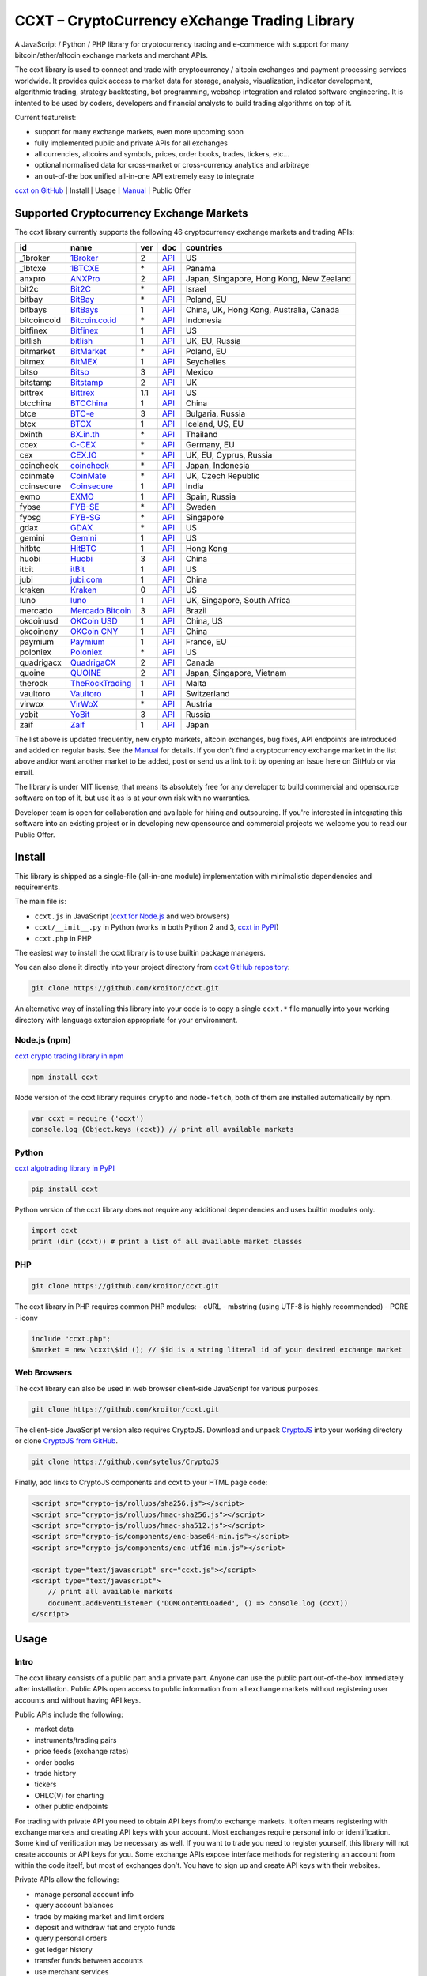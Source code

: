 CCXT – CryptoCurrency eXchange Trading Library
==============================================

A JavaScript / Python / PHP library for cryptocurrency trading and e-commerce with support for many bitcoin/ether/altcoin exchange markets and merchant APIs.

The ccxt library is used to connect and trade with cryptocurrency / altcoin exchanges and payment processing services worldwide. It provides quick access to market data for storage, analysis, visualization, indicator development, algorithmic trading, strategy backtesting, bot programming, webshop integration and related software engineering. It is intented to be used by coders, developers and financial analysts to build trading algorithms on top of it.

Current featurelist:

-  support for many exchange markets, even more upcoming soon
-  fully implemented public and private APIs for all exchanges
-  all currencies, altcoins and symbols, prices, order books, trades, tickers, etc...
-  optional normalised data for cross-market or cross-currency analytics and arbitrage
-  an out-of-the box unified all-in-one API extremely easy to integrate

`ccxt on GitHub <https://github.com/kroitor/ccxt>`__ | Install | Usage | `Manual <https://github.com/kroitor/ccxt/wiki>`__ | Public Offer

Supported Cryptocurrency Exchange Markets
-----------------------------------------

The ccxt library currently supports the following 46 cryptocurrency exchange markets and trading APIs:

+---------------+-----------------------------------------------------------+-------+---------------------------------------------------------------------+--------------------------------------------+
| id            | name                                                      | ver   | doc                                                                 | countries                                  |
+===============+===========================================================+=======+=====================================================================+============================================+
| \_1broker     | `1Broker <https://1broker.com>`__                         | 2     | `API <https://1broker.com/?c=en/content/api-documentation>`__       | US                                         |
+---------------+-----------------------------------------------------------+-------+---------------------------------------------------------------------+--------------------------------------------+
| \_1btcxe      | `1BTCXE <https://1btcxe.com>`__                           | \*    | `API <https://1btcxe.com/api-docs.php>`__                           | Panama                                     |
+---------------+-----------------------------------------------------------+-------+---------------------------------------------------------------------+--------------------------------------------+
| anxpro        | `ANXPro <https://anxpro.com>`__                           | 2     | `API <https://anxpro.com/pages/api>`__                              | Japan, Singapore, Hong Kong, New Zealand   |
+---------------+-----------------------------------------------------------+-------+---------------------------------------------------------------------+--------------------------------------------+
| bit2c         | `Bit2C <https://www.bit2c.co.il>`__                       | \*    | `API <https://www.bit2c.co.il/home/api>`__                          | Israel                                     |
+---------------+-----------------------------------------------------------+-------+---------------------------------------------------------------------+--------------------------------------------+
| bitbay        | `BitBay <https://bitbay.net>`__                           | \*    | `API <https://bitbay.net/public-api>`__                             | Poland, EU                                 |
+---------------+-----------------------------------------------------------+-------+---------------------------------------------------------------------+--------------------------------------------+
| bitbays       | `BitBays <https://bitbays.com>`__                         | 1     | `API <https://bitbays.com/help/api/>`__                             | China, UK, Hong Kong, Australia, Canada    |
+---------------+-----------------------------------------------------------+-------+---------------------------------------------------------------------+--------------------------------------------+
| bitcoincoid   | `Bitcoin.co.id <https://www.bitcoin.co.id>`__             | \*    | `API <https://vip.bitcoin.co.id/trade_api>`__                       | Indonesia                                  |
+---------------+-----------------------------------------------------------+-------+---------------------------------------------------------------------+--------------------------------------------+
| bitfinex      | `Bitfinex <https://www.bitfinex.com>`__                   | 1     | `API <https://bitfinex.readme.io/v1/docs>`__                        | US                                         |
+---------------+-----------------------------------------------------------+-------+---------------------------------------------------------------------+--------------------------------------------+
| bitlish       | `bitlish <https://bitlish.com>`__                         | 1     | `API <https://bitlish.com/api>`__                                   | UK, EU, Russia                             |
+---------------+-----------------------------------------------------------+-------+---------------------------------------------------------------------+--------------------------------------------+
| bitmarket     | `BitMarket <https://www.bitmarket.pl>`__                  | \*    | `API <https://www.bitmarket.net/docs.php?file=api_public.html>`__   | Poland, EU                                 |
+---------------+-----------------------------------------------------------+-------+---------------------------------------------------------------------+--------------------------------------------+
| bitmex        | `BitMEX <https://www.bitmex.com>`__                       | 1     | `API <https://www.bitmex.com/app/apiOverview>`__                    | Seychelles                                 |
+---------------+-----------------------------------------------------------+-------+---------------------------------------------------------------------+--------------------------------------------+
| bitso         | `Bitso <https://bitso.com>`__                             | 3     | `API <https://bitso.com/api_info>`__                                | Mexico                                     |
+---------------+-----------------------------------------------------------+-------+---------------------------------------------------------------------+--------------------------------------------+
| bitstamp      | `Bitstamp <https://www.bitstamp.net>`__                   | 2     | `API <https://www.bitstamp.net/api>`__                              | UK                                         |
+---------------+-----------------------------------------------------------+-------+---------------------------------------------------------------------+--------------------------------------------+
| bittrex       | `Bittrex <https://bittrex.com>`__                         | 1.1   | `API <https://bittrex.com/Home/Api>`__                              | US                                         |
+---------------+-----------------------------------------------------------+-------+---------------------------------------------------------------------+--------------------------------------------+
| btcchina      | `BTCChina <https://www.btcchina.com>`__                   | 1     | `API <https://www.btcchina.com/apidocs>`__                          | China                                      |
+---------------+-----------------------------------------------------------+-------+---------------------------------------------------------------------+--------------------------------------------+
| btce          | `BTC-e <https://btc-e.com>`__                             | 3     | `API <https://btc-e.com/api/3/docs>`__                              | Bulgaria, Russia                           |
+---------------+-----------------------------------------------------------+-------+---------------------------------------------------------------------+--------------------------------------------+
| btcx          | `BTCX <https://btc-x.is>`__                               | 1     | `API <https://btc-x.is/custom/api-document.html>`__                 | Iceland, US, EU                            |
+---------------+-----------------------------------------------------------+-------+---------------------------------------------------------------------+--------------------------------------------+
| bxinth        | `BX.in.th <https://bx.in.th>`__                           | \*    | `API <https://bx.in.th/info/api>`__                                 | Thailand                                   |
+---------------+-----------------------------------------------------------+-------+---------------------------------------------------------------------+--------------------------------------------+
| ccex          | `C-CEX <https://c-cex.com>`__                             | \*    | `API <https://c-cex.com/?id=api>`__                                 | Germany, EU                                |
+---------------+-----------------------------------------------------------+-------+---------------------------------------------------------------------+--------------------------------------------+
| cex           | `CEX.IO <https://cex.io>`__                               | \*    | `API <https://cex.io/cex-api>`__                                    | UK, EU, Cyprus, Russia                     |
+---------------+-----------------------------------------------------------+-------+---------------------------------------------------------------------+--------------------------------------------+
| coincheck     | `coincheck <https://coincheck.com>`__                     | \*    | `API <https://coincheck.com/documents/exchange/api>`__              | Japan, Indonesia                           |
+---------------+-----------------------------------------------------------+-------+---------------------------------------------------------------------+--------------------------------------------+
| coinmate      | `CoinMate <https://coinmate.io>`__                        | \*    | `API <https://coinmate.io/developers>`__                            | UK, Czech Republic                         |
+---------------+-----------------------------------------------------------+-------+---------------------------------------------------------------------+--------------------------------------------+
| coinsecure    | `Coinsecure <https://coinsecure.in>`__                    | 1     | `API <https://api.coinsecure.in>`__                                 | India                                      |
+---------------+-----------------------------------------------------------+-------+---------------------------------------------------------------------+--------------------------------------------+
| exmo          | `EXMO <https://exmo.me>`__                                | 1     | `API <https://exmo.me/ru/api_doc>`__                                | Spain, Russia                              |
+---------------+-----------------------------------------------------------+-------+---------------------------------------------------------------------+--------------------------------------------+
| fybse         | `FYB-SE <https://www.fybse.se>`__                         | \*    | `API <http://docs.fyb.apiary.io>`__                                 | Sweden                                     |
+---------------+-----------------------------------------------------------+-------+---------------------------------------------------------------------+--------------------------------------------+
| fybsg         | `FYB-SG <https://www.fybsg.com>`__                        | \*    | `API <http://docs.fyb.apiary.io>`__                                 | Singapore                                  |
+---------------+-----------------------------------------------------------+-------+---------------------------------------------------------------------+--------------------------------------------+
| gdax          | `GDAX <https://www.gdax.com>`__                           | \*    | `API <https://docs.gdax.com>`__                                     | US                                         |
+---------------+-----------------------------------------------------------+-------+---------------------------------------------------------------------+--------------------------------------------+
| gemini        | `Gemini <https://gemini.com>`__                           | 1     | `API <https://docs.gemini.com/rest-api>`__                          | US                                         |
+---------------+-----------------------------------------------------------+-------+---------------------------------------------------------------------+--------------------------------------------+
| hitbtc        | `HitBTC <https://hitbtc.com>`__                           | 1     | `API <https://hitbtc.com/api>`__                                    | Hong Kong                                  |
+---------------+-----------------------------------------------------------+-------+---------------------------------------------------------------------+--------------------------------------------+
| huobi         | `Huobi <https://www.huobi.com>`__                         | 3     | `API <https://github.com/huobiapi/API_Docs_en/wiki>`__              | China                                      |
+---------------+-----------------------------------------------------------+-------+---------------------------------------------------------------------+--------------------------------------------+
| itbit         | `itBit <https://www.itbit.com>`__                         | 1     | `API <https://www.itbit.com/api>`__                                 | US                                         |
+---------------+-----------------------------------------------------------+-------+---------------------------------------------------------------------+--------------------------------------------+
| jubi          | `jubi.com <https://www.jubi.com>`__                       | 1     | `API <https://www.jubi.com/help/api.html>`__                        | China                                      |
+---------------+-----------------------------------------------------------+-------+---------------------------------------------------------------------+--------------------------------------------+
| kraken        | `Kraken <https://www.kraken.com>`__                       | 0     | `API <https://www.kraken.com/en-us/help/api>`__                     | US                                         |
+---------------+-----------------------------------------------------------+-------+---------------------------------------------------------------------+--------------------------------------------+
| luno          | `luno <https://www.luno.com>`__                           | 1     | `API <https://npmjs.org/package/bitx>`__                            | UK, Singapore, South Africa                |
+---------------+-----------------------------------------------------------+-------+---------------------------------------------------------------------+--------------------------------------------+
| mercado       | `Mercado Bitcoin <https://www.mercadobitcoin.com.br>`__   | 3     | `API <https://www.mercadobitcoin.com.br/api-doc>`__                 | Brazil                                     |
+---------------+-----------------------------------------------------------+-------+---------------------------------------------------------------------+--------------------------------------------+
| okcoinusd     | `OKCoin USD <https://www.okcoin.com>`__                   | 1     | `API <https://www.okcoin.com/rest_getStarted.html>`__               | China, US                                  |
+---------------+-----------------------------------------------------------+-------+---------------------------------------------------------------------+--------------------------------------------+
| okcoincny     | `OKCoin CNY <https://www.okcoin.cn>`__                    | 1     | `API <https://www.okcoin.cn/rest_getStarted.html>`__                | China                                      |
+---------------+-----------------------------------------------------------+-------+---------------------------------------------------------------------+--------------------------------------------+
| paymium       | `Paymium <https://www.paymium.com>`__                     | 1     | `API <https://www.paymium.com/page/developers>`__                   | France, EU                                 |
+---------------+-----------------------------------------------------------+-------+---------------------------------------------------------------------+--------------------------------------------+
| poloniex      | `Poloniex <https://poloniex.com>`__                       | \*    | `API <https://poloniex.com/support/api/>`__                         | US                                         |
+---------------+-----------------------------------------------------------+-------+---------------------------------------------------------------------+--------------------------------------------+
| quadrigacx    | `QuadrigaCX <https://www.quadrigacx.com>`__               | 2     | `API <https://www.quadrigacx.com/api_info>`__                       | Canada                                     |
+---------------+-----------------------------------------------------------+-------+---------------------------------------------------------------------+--------------------------------------------+
| quoine        | `QUOINE <https://www.quoine.com>`__                       | 2     | `API <https://developers.quoine.com>`__                             | Japan, Singapore, Vietnam                  |
+---------------+-----------------------------------------------------------+-------+---------------------------------------------------------------------+--------------------------------------------+
| therock       | `TheRockTrading <https://therocktrading.com>`__           | 1     | `API <https://api.therocktrading.com/doc/>`__                       | Malta                                      |
+---------------+-----------------------------------------------------------+-------+---------------------------------------------------------------------+--------------------------------------------+
| vaultoro      | `Vaultoro <https://www.vaultoro.com>`__                   | 1     | `API <https://api.vaultoro.com>`__                                  | Switzerland                                |
+---------------+-----------------------------------------------------------+-------+---------------------------------------------------------------------+--------------------------------------------+
| virwox        | `VirWoX <https://www.virwox.com>`__                       | \*    | `API <https://www.virwox.com/developers.php>`__                     | Austria                                    |
+---------------+-----------------------------------------------------------+-------+---------------------------------------------------------------------+--------------------------------------------+
| yobit         | `YoBit <https://www.yobit.net>`__                         | 3     | `API <https://www.yobit.net/en/api/>`__                             | Russia                                     |
+---------------+-----------------------------------------------------------+-------+---------------------------------------------------------------------+--------------------------------------------+
| zaif          | `Zaif <https://zaif.jp>`__                                | 1     | `API <https://corp.zaif.jp/api-docs>`__                             | Japan                                      |
+---------------+-----------------------------------------------------------+-------+---------------------------------------------------------------------+--------------------------------------------+

The list above is updated frequently, new crypto markets, altcoin exchanges, bug fixes, API endpoints are introduced and added on regular basis. See the `Manual <https://github.com/kroitor/ccxt/wiki>`__ for details. If you don't find a cryptocurrency exchange market in the list above and/or want another market to be added, post or send us a link to it by opening an issue here on GitHub or via email.

The library is under MIT license, that means its absolutely free for any developer to build commercial and opensource software on top of it, but use it as is at your own risk with no warranties.

Developer team is open for collaboration and available for hiring and outsourcing. If you're interested in integrating this software into an existing project or in developing new opensource and commercial projects we welcome you to read our Public Offer.

Install
-------

This library is shipped as a single-file (all-in-one module) implementation with minimalistic dependencies and requirements.

The main file is:

-  ``ccxt.js`` in JavaScript (`ccxt for Node.js <http://npmjs.com/package/ccxt>`__ and web browsers)
-  ``ccxt/__init__.py`` in Python (works in both Python 2 and 3, `ccxt in PyPI <https://pypi.python.org/pypi/ccxt>`__)
-  ``ccxt.php`` in PHP

The easiest way to install the ccxt library is to use builtin package managers.

You can also clone it directly into your project directory from `ccxt GitHub repository <https://github.com/kroitor/ccxt>`__:

.. code:: shell

    git clone https://github.com/kroitor/ccxt.git

An alternative way of installing this library into your code is to copy a single ``ccxt.*`` file manually into your working directory with language extension appropriate for your environment.

Node.js (npm)
~~~~~~~~~~~~~

`ccxt crypto trading library in npm <http://npmjs.com/package/ccxt>`__

.. code:: shell

    npm install ccxt

Node version of the ccxt library requires ``crypto`` and ``node-fetch``, both of them are installed automatically by npm.

.. code:: javascript

    var ccxt = require ('ccxt')
    console.log (Object.keys (ccxt)) // print all available markets

Python
~~~~~~

`ccxt algotrading library in PyPI <https://pypi.python.org/pypi/ccxt>`__

.. code:: shell

    pip install ccxt

Python version of the ccxt library does not require any additional dependencies and uses builtin modules only.

.. code:: python

    import ccxt
    print (dir (ccxt)) # print a list of all available market classes

PHP
~~~

.. code:: shell

    git clone https://github.com/kroitor/ccxt.git

The ccxt library in PHP requires common PHP modules:
- cURL
- mbstring (using UTF-8 is highly recommended)
- PCRE
- iconv

.. code:: php

    include "ccxt.php";
    $market = new \cxxt\$id (); // $id is a string literal id of your desired exchange market

Web Browsers
~~~~~~~~~~~~

The ccxt library can also be used in web browser client-side JavaScript for various purposes.

.. code:: shell

    git clone https://github.com/kroitor/ccxt.git

The client-side JavaScript version also requires CryptoJS. Download and unpack `CryptoJS <https://code.google.com/archive/p/crypto-js/>`__ into your working directory or clone `CryptoJS from GitHub <https://github.com/sytelus/CryptoJS>`__.

.. code:: shell

    git clone https://github.com/sytelus/CryptoJS

Finally, add links to CryptoJS components and ccxt to your HTML page code:

.. code:: html

    <script src="crypto-js/rollups/sha256.js"></script>
    <script src="crypto-js/rollups/hmac-sha256.js"></script>
    <script src="crypto-js/rollups/hmac-sha512.js"></script>
    <script src="crypto-js/components/enc-base64-min.js"></script>
    <script src="crypto-js/components/enc-utf16-min.js"></script>

    <script type="text/javascript" src="ccxt.js"></script>
    <script type="text/javascript">
        // print all available markets
        document.addEventListener ('DOMContentLoaded', () => console.log (ccxt))
    </script>

Usage
-----

Intro
~~~~~

The ccxt library consists of a public part and a private part. Anyone can use the public part out-of-the-box immediately after installation. Public APIs open access to public information from all exchange markets without registering user accounts and without having API keys.

Public APIs include the following:

-  market data
-  instruments/trading pairs
-  price feeds (exchange rates)
-  order books
-  trade history
-  tickers
-  OHLC(V) for charting
-  other public endpoints

For trading with private API you need to obtain API keys from/to exchange markets. It often means registering with exchange markets and creating API keys with your account. Most exchanges require personal info or identification. Some kind of verification may be necessary as well. If you want to trade you need to register yourself, this library will not create accounts or API keys for you. Some exchange APIs expose interface methods for registering an account from within the code itself, but most of exchanges don't. You have to sign up and create API keys with their websites.

Private APIs allow the following:

-  manage personal account info
-  query account balances
-  trade by making market and limit orders
-  deposit and withdraw fiat and crypto funds
-  query personal orders
-  get ledger history
-  transfer funds between accounts
-  use merchant services

This library implements full public and private REST APIs for all exchanges. WebSocket and FIX implementations in JavaScript, PHP, Python and other languages coming soon.

The ccxt library supports both camelcase notation (preferred in JavaScript) and underscore notation (preferred in Python and PHP), therefore all methods can be called in either notation or coding style in any language.

::

    // both of these notations work in JavaScript/Python/PHP
    market.methodName ()  // camelcase pseudocode
    market.method_name () // underscore pseudocode

See the `Manual <https://github.com/kroitor/ccxt/wiki>`__ for more details.

JavaScript
~~~~~~~~~~

.. code:: javascript

    'use strict';
    var ccxt = require ('ccxt')

    ;(() => async function () {

        let kraken    = new ccxt.kraken ()
        let bitfinex  = new ccxt.bitfinex ({ verbose: true })
        let huobi     = new ccxt.huobi ()
        let okcoinusd = new ccxt.okcoinusd ({
            apiKey: 'YOUR_PUBLIC_API_KEY',
            secret: 'YOUR_SECRET_PRIVATE_KEY',
        })

        let krakenProducts = await kraken.loadProducts ()

        console.log (kraken.id,    krakenProducts)
        console.log (bitfinex.id,  await bitfinex.loadProducts  ())
        console.log (huobi.id,     await huobi.loadProducts ())

        console.log (kraken.id,    await kraken.fetchOrderBook (Object.keys (kraken.products)[0]))
        console.log (bitfinex.id,  await bitfinex.fetchTicker ('BTC/USD'))
        console.log (huobi.id,     await huobi.fetchTrades ('ETH/CNY'))

        console.log (okcoinusd.id, await okcoinusd.fetchBalance ())

        // sell 1 BTC/USD for market price (create market sell order)
        console.log (okcoinusd.id, await okcoinusd.sell ('BTC/USD', 1))

        // buy 1 BTC/USD for $2500 (create limit buy order) 
        console.log (okcoinusd.id, await okcoinusd.buy ('BTC/USD', 1, 2500.00))

    }) ()

Python
~~~~~~

.. code:: python

    # coding=utf-8

    import ccxt

    hitbtc = ccxt.hitbtc ({ 'verbose': True })
    bitmex = ccxt.bitmex ()
    huobi  = ccxt.huobi ()
    exmo   = ccxt.exmo ({
        'apiKey': 'YOUR_PUBLIC_API_KEY',
        'secret': 'YOUR_SECRET_PRIVATE_KEY',
    })

    hitbtc_products = hitbtc.load_products ()

    print (hitbtc.id, hitbtc_products)
    print (bitmex.id, bitmex.load_products ())
    print (huobi.id,  huobi.load_products ())

    print (hitbtc.fetch_order_book (hitbtc_products.keys ()[0]))
    print (bitmex.fetch_ticker ('BTC/USD'))
    print (huobi.fetch_trades ('LTC/CNY'))

    print (exmo.fetch_balance ())

    # sell 1 BTC/USD for market price (create market sell order)
    print (exmo.id, exmo.sell ('BTC/USD', 1))

    # buy 1 BTC/USD for $2500 (create limit buy order) 
    print (exmo.id, exmo.buy ('BTC/USD', 1, 2500.00))

PHP
~~~

.. code:: php

    include 'ccxt.php';

    $poloniex = new \ccxt\poloniex  ();
    $bittrex  = new \ccxt\bittrex   (array ('verbose' => true));
    $quoine   = new \ccxt\zaif      ();
    $zaif     = new \ccxt\quoine    (array (
        'apiKey' => 'YOUR_PUBLIC_API_KEY',
        'secret' => 'YOUR_SECRET_PRIVATE_KEY',
    ));

    $poloniex_products = $poloniex->load_products ();

    var_dump ($poloniex_products);
    var_dump ($bittrex->load_products ());
    var_dump ($quoine->load_products ());

    var_dump ($poloniex->fetch_order_book (array_keys ($poloniex_products)[0]));
    var_dump ($bittrex->fetch_trades ('BTC/USD'));
    var_dump ($quoine->fetch_ticker ('ETH/EUR'));
    var_dump ($zaif->fetch_ticker ('BTC/JPY'));

    var_dump ($zaif->fetch_balance ());

    // sell 1 BTC/JPY for market price (create market sell order)
    var_dump ($zaif->id, $zaif->sell ('BTC/JPY', 1));

    // buy 1 BTC/JPY for ¥285000 (create limit buy order) 
    var_dump ($zaif->id, $zaif->buy ('BTC/JPY', 1, 285000));

Public Offer
------------

Developer team is open for collaboration and available for hiring and outsourcing.

We can:

-  implement a cryptocurrency trading strategy for you
-  integrate APIs for any exchange markets you want
-  create bots for algorithmic trading, arbitrage, scalping and HFT
-  perform backtesting and data crunching
-  implement any kind of protocol including REST, WebSockets, FIX, proprietary and legacy standards...
-  actually directly integrate btc/altcoin blockchain or transaction graph into your system
-  program a matching engine for you
-  create a trading terminal for desktops, phones and pads (for web and native OSes)
-  do all of the above in any of the following languages/environments: Javascript, Node.js, PHP, C, C++, C#, Python, Java, ObjectiveC, Linux, FreeBSD, MacOS, iOS, Windows

We implement bots, algorithmic trading software and strategies by your design. Costs for implementing a basic trading strategy are low (starting from a few coins) and depend on your requirements.

We are coders, not investors, so we ABSOLUTELY DO NOT do any kind of financial or trading advisory neither we invent profitable strategies to make you a fortune out of thin air. We guarantee the stability of the bot or trading software, but we cannot guarantee the profitability of your strategy nor can we protect you from natural financial risks and economic losses. Exact rules for the trading strategy is up to the trader/investor himself. We charge a fix flat price in cryptocurrency for our programming services and for implementing your requirements in software.

Please, contact us on GitHub or via email if you're interested in integrating this software into an existing project or in developing new opensource and commercial projects.

Contact Us
----------

Igor Kroitor
igor.kroitor@gmail.com
https://github.com/kroitor

Vitaly Gordon
rocket.mind@gmail.com
https://github.com/xpl



